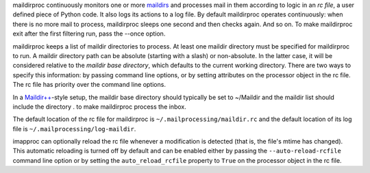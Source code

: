 maildirproc continuously monitors one or more `maildirs
<http://en.wikipedia.org/wiki/Maildir>`__ and processes mail in them according
to logic in an *rc file*, a user defined piece of Python code. It also logs its
actions to a log file.  By default maildirproc operates continuously: when
there is no more mail to process, maildirproc sleeps one second and then checks
again. And so on. To make maildirproc exit after the first filtering run, pass
the --once option.

maildirproc keeps a list of maildir directories to process. At least one
maildir directory must be specified for maildirproc to run. A maildir
directory path can be absolute (starting with a slash) or non-absolute.
In the latter case, it will be considered relative to the *maildir base
directory*, which defaults to the current working directory. There are
two ways to specify this information: by passing command line options,
or by setting attributes on the processor object in the rc file. The rc
file has priority over the command line options.

In a `Maildir++ <http://en.wikipedia.org/wiki/Maildir#Maildir.2B.2B>`__-style
setup, the maildir base directory should typically be set to ~/Maildir
and the maildir list should include the directory . to make maildirproc process
the inbox.

The default location of the rc file for maildirproc is
``~/.mailprocessing/maildir.rc`` and the default location of its log file is
``~/.mailprocessing/log-maildir``.

imapproc can optionally reload the rc file whenever a modification is detected
(that is, the file's mtime has changed). This automatic reloading is turned off
by default and can be enabled either by passing the ``--auto-reload-rcfile``
command line option or by setting the ``auto_reload_rcfile`` property to
``True`` on the processor object in the rc file.

